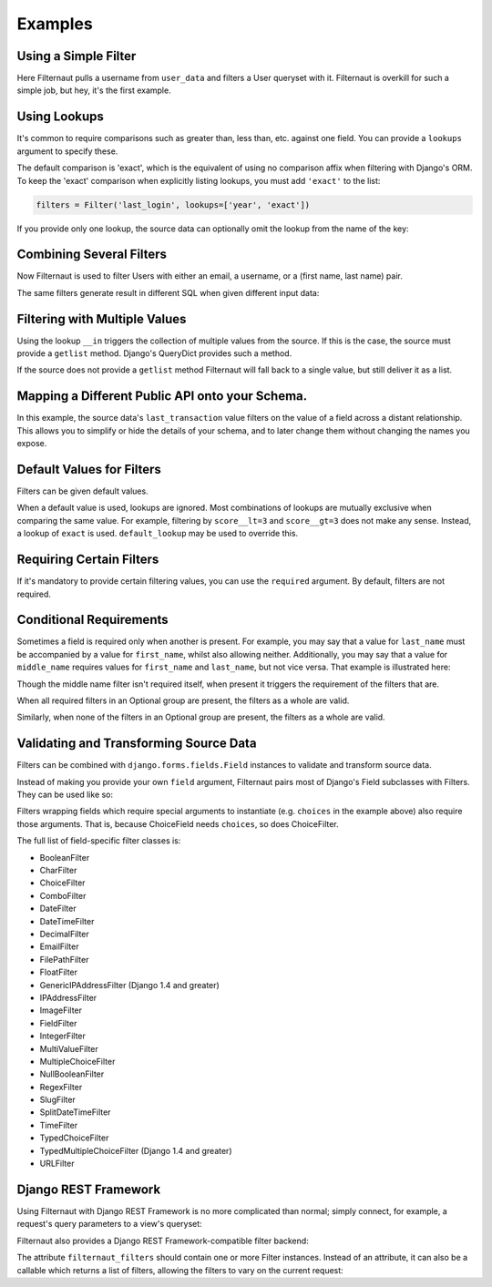 Examples
========

Using a Simple Filter
---------------------

Here Filternaut pulls a username from ``user_data`` and filters a User queryset
with it. Filternaut is overkill for such a simple job, but hey, it's the first
example.

.. testcode::

   from filternaut import Filter

   user_data = {'username': 'nostromo'}
   filters = Filter('username')
   filters.parse(user_data)
   print(User.objects.filter(filters.Q).query)

.. testoutput::
   :options: +NORMALIZE_WHITESPACE

   SELECT "auth_user"."id", ...
   WHERE "auth_user"."username" = nostromo

Using Lookups
-------------

It's common to require comparisons such as greater than, less than, etc.
against one field. You can provide a ``lookups`` argument to specify these.

.. testcode::

   from filternaut.filters import Filter

   filters = Filter('username', lookups=['icontains', 'contains'])
   filters.parse({'username__icontains': 'nostromo'})
   print(User.objects.filter(filters.Q).query)

.. testoutput::
   :options: +NORMALIZE_WHITESPACE

   SELECT "auth_user"."id", ...
   WHERE "auth_user"."username" LIKE %nostromo%...

The default comparison is 'exact', which is the equivalent of using no
comparison affix when filtering with Django's ORM. To keep the 'exact'
comparison when explicitly listing lookups, you must add ``'exact'`` to the
list:

.. code-block:: python

   filters = Filter('last_login', lookups=['year', 'exact'])

If you provide only one lookup, the source data can optionally omit the lookup
from the name of the key:

.. testcode::

   from filternaut.filters import Filter

   filters = Filter('email', lookups=['iexact'])

   # the lookup can be omitted...
   filters.parse({'email': 'Sentence@Case.COM'})

   # ...or included
   filters.parse({'email__iexact': 'Sentence@Case.COM'})

Combining Several Filters
-------------------------

Now Filternaut is used to filter Users with either an email, a username, or a
(first name, last name) pair.

.. testcode::

   from filternaut import Filter

   user_data = {'email': 'user3@example.org', 'username': 'user3'}
   filters = (
       Filter('email') |
       Filter('username') |
       (Filter('first_name') & Filter('last_name')))
   filters.parse(user_data)
   print(User.objects.filter(filters.Q).query)

.. testoutput::
   :options: +NORMALIZE_WHITESPACE

   SELECT "auth_user"."id", ...
   WHERE ("auth_user"."email" = user3@example.org OR
          "auth_user"."username" = user3)


The same filters generate result in different SQL when given different input
data:

.. testcode::

   user_data = {'first_name': 'Art', 'last_name': 'Vandelay'}
   filters.parse(user_data)
   print(User.objects.filter(filters.Q).query)

.. testoutput::
   :options: +NORMALIZE_WHITESPACE

   SELECT "auth_user"."id", ...
   WHERE ("auth_user"."first_name" = Art AND
          "auth_user"."last_name" = Vandelay)

Filtering with Multiple Values
------------------------------

Using the lookup ``__in`` triggers the collection of multiple values from the
source. If this is the case, the source must provide a ``getlist`` method.
Django's QueryDict provides such a method.

.. testcode::

   from filternaut.filters import Filter
   from django.utils.datastructures import MultiValueDict

   filters = Filter(source='groups', dest='groups__name', lookups=['in'])
   user_data = MultiValueDict({'groups': ['foo', 'bar']})
   filters.parse(user_data)
   print(User.objects.filter(filters.Q).query)

.. testoutput::
   :options: +NORMALIZE_WHITESPACE

   SELECT "auth_user"."id", ...
   WHERE "auth_group"."name" IN (foo, bar)

If the source does not provide a ``getlist`` method Filternaut will fall back
to a single value, but still deliver it as a list.

Mapping a Different Public API onto your Schema.
------------------------------------------------

In this example, the source data's ``last_transaction`` value filters on the
value of a field across a distant relationship. This allows you to simplify or
hide the details of your schema, and to later change them without changing the
names you expose.

.. testcode::

   from filternaut import Filter
   filters = Filter(
       source='last_payment',
       dest='order__transaction__created_date',
       lookups=['lt', 'lte', 'gt', 'gte'])

Default Values for Filters
--------------------------

Filters can be given default values.

.. testcode::

   from filternaut import Filter
   filters = Filter('is_active', default=True)
   filters.parse({})  # no 'is_active'
   print(User.objects.filter(filters.Q).query)

.. testoutput::
   :options: +NORMALIZE_WHITESPACE

   SELECT "auth_user"."id", ...
   WHERE "auth_user"."is_active" = True

When a default value is used, lookups are ignored. Most combinations of lookups
are mutually exclusive when comparing the same value. For example, filtering by
``score__lt=3`` and ``score__gt=3`` does not make any sense. Instead, a lookup
of ``exact`` is used. ``default_lookup`` may be used to override this.

.. testcode::

   from datetime import datetime
   from filternaut import Filter
   filters = Filter('last_login', lookups=['lte', 'lt', 'gt', 'gte'],
                    default=datetime.now(), default_lookup='lte')
   filters.parse({})  # no 'last_login'
   print(User.objects.filter(filters.Q).query)

.. testoutput::
   :options: +NORMALIZE_WHITESPACE

   SELECT "auth_user"."id", ...
   WHERE "auth_user"."last_login" <= ...

Requiring Certain Filters
-------------------------

If it's mandatory to provide certain filtering values, you can use the
``required`` argument. By default, filters are not required.

.. testcode::

   from filternaut import Filter

   filters = Filter('username', required=True)
   filters.parse({})  # no 'username'

   print(filters.valid)
   print(filters.errors)

.. testoutput::

   False
   {'username': ['This field is required']}

Conditional Requirements
------------------------

Sometimes a field is required only when another is present. For example, you
may say that a value for ``last_name`` must be accompanied by a value for
``first_name``, whilst also allowing neither. Additionally, you may say that a
value for ``middle_name`` requires values for ``first_name`` and ``last_name``,
but not vice versa. That example is illustrated here:

.. testcode::

   from filternaut import Filter, Optional

   filters = (
      Optional(
         Filter('first_name', required=True),
         Filter('middle_name'),
         Filter('last_name', required=True)) &
      Filter('badgers_defeated'))

   filters.parse({'first_name': 'Nostromo'})
   print(filters.errors['__all__'])
   print(filters.errors['last_name'])

.. testoutput::
   :options: +NORMALIZE_WHITESPACE

   ['If any of first_name, last_name, middle_name are provided,
     all must be provided']
   ['This field is required']

Though the middle name filter isn't required itself, when present it triggers
the requirement of the filters that are.

.. testcode::

   filters.parse({'middle_name': 'Boone'})
   print(filters.errors['__all__'])
   print(filters.errors['first_name'])
   print(filters.errors['last_name'])

.. testoutput::
   :options: +NORMALIZE_WHITESPACE

   ['If any of first_name, last_name, middle_name are provided,
     all must be provided']
   ['This field is required']
   ['This field is required']

When all required filters in an Optional group are present, the filters as a
whole are valid.

.. testcode::

   filters.parse({
      'first_name': 'Nostromo',
      'last_name': 'Cheradenine'})
   assert filters.valid

Similarly, when none of the filters in an Optional group are present, the
filters as a whole are valid.

.. testcode::

   filters.parse({})
   assert filters.valid

Validating and Transforming Source Data
---------------------------------------

Filters can be combined with ``django.forms.fields.Field`` instances to
validate and transform source data.

.. testcode::

   from django.forms import DateTimeField
   from filternaut.filters import FieldFilter

   filters = FieldFilter('signup_date', field=DateTimeField())
   filters.parse({'signup_date': 'potato'})

   print(filters.valid)
   print(filters.errors)

.. testoutput::

   False
   {'signup_date': ['Enter a valid date/time.']}

Instead of making you provide your own ``field`` argument, Filternaut pairs
most of Django's Field subclasses with Filters. They can be used like so:

.. testcode::

   from filternaut.filters import ChoiceFilter

   difficulties = [(4, 'Torment I'), (5, 'Torment II')]
   filters = ChoiceFilter('difficulty', choices=difficulties)
   filters.parse({'difficulty': 'foo'})

   print(filters.valid)
   print(filters.errors)

.. testoutput::

   False
   {'difficulty': ['Select a valid choice. foo is not ...']}

Filters wrapping fields which require special arguments to instantiate (e.g.
``choices`` in the example above) also require those arguments. That is,
because ChoiceField needs ``choices``, so does ChoiceFilter.

The full list of field-specific filter classes is:

- BooleanFilter
- CharFilter
- ChoiceFilter
- ComboFilter
- DateFilter
- DateTimeFilter
- DecimalFilter
- EmailFilter
- FilePathFilter
- FloatFilter
- GenericIPAddressFilter (Django 1.4 and greater)
- IPAddressFilter
- ImageFilter
- FieldFilter
- IntegerFilter
- MultiValueFilter
- MultipleChoiceFilter
- NullBooleanFilter
- RegexFilter
- SlugFilter
- SplitDateTimeFilter
- TimeFilter
- TypedChoiceFilter
- TypedMultipleChoiceFilter (Django 1.4 and greater)
- URLFilter


Django REST Framework
---------------------

Using Filternaut with Django REST Framework is no more complicated than normal;
simply connect, for example, a request's query parameters to a view's queryset:

.. testcode::

   from filternaut.filters import CharFilter, EmailFilter
   from rest_framework import generics

   class UserListView(generics.ListAPIView):
       model = User

       def filter_queryset(self, queryset):
           filters = CharFilter('username') | EmailFilter('email')
           filters.parse(self.request.query_params)
           queryset = super(UserListView, self).filter_queryset(queryset)
           return queryset.filter(filters.Q)


Filternaut also provides a Django REST Framework-compatible filter backend:

.. testcode::

   from filternaut.drf import FilternautBackend
   from filternaut.filters import CharFilter, EmailFilter
   from rest_framework import views

   class MyView(views.APIView):
       filter_backends = (FilternautBackend, )
       filternaut_filters = CharFilter('username') | EmailFilter('email')

The attribute ``filternaut_filters`` should contain one or more Filter
instances. Instead of an attribute, it can also be a callable which returns a
list of filters, allowing the filters to vary on the current request:

.. testcode::

   from rest_framework import views

   class MyView(views.APIView):
       filter_backends = (FilternautBackend, )

       def filternaut_filters(self, request):
           choices = ['guest', 'developer']
           if request.user.is_staff:
               choices.append('manager')
           return ChoiceFilter('account_type', choices=enumerate(choices))
